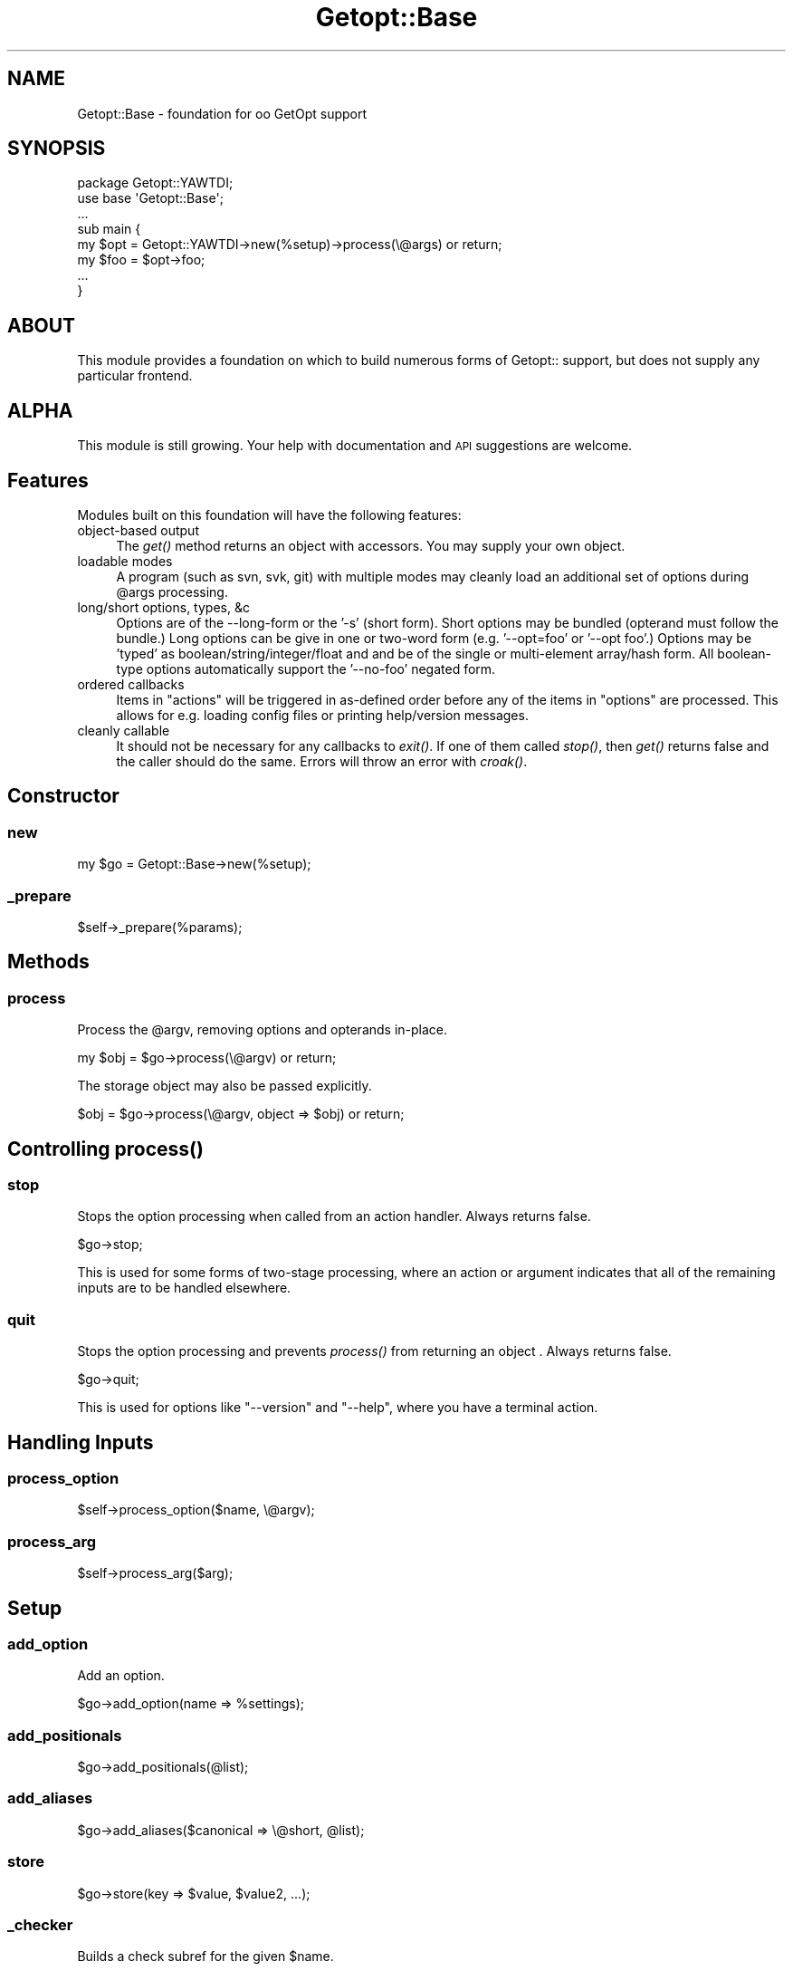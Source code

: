 .\" Automatically generated by Pod::Man 2.23 (Pod::Simple 3.14)
.\"
.\" Standard preamble:
.\" ========================================================================
.de Sp \" Vertical space (when we can't use .PP)
.if t .sp .5v
.if n .sp
..
.de Vb \" Begin verbatim text
.ft CW
.nf
.ne \\$1
..
.de Ve \" End verbatim text
.ft R
.fi
..
.\" Set up some character translations and predefined strings.  \*(-- will
.\" give an unbreakable dash, \*(PI will give pi, \*(L" will give a left
.\" double quote, and \*(R" will give a right double quote.  \*(C+ will
.\" give a nicer C++.  Capital omega is used to do unbreakable dashes and
.\" therefore won't be available.  \*(C` and \*(C' expand to `' in nroff,
.\" nothing in troff, for use with C<>.
.tr \(*W-
.ds C+ C\v'-.1v'\h'-1p'\s-2+\h'-1p'+\s0\v'.1v'\h'-1p'
.ie n \{\
.    ds -- \(*W-
.    ds PI pi
.    if (\n(.H=4u)&(1m=24u) .ds -- \(*W\h'-12u'\(*W\h'-12u'-\" diablo 10 pitch
.    if (\n(.H=4u)&(1m=20u) .ds -- \(*W\h'-12u'\(*W\h'-8u'-\"  diablo 12 pitch
.    ds L" ""
.    ds R" ""
.    ds C` ""
.    ds C' ""
'br\}
.el\{\
.    ds -- \|\(em\|
.    ds PI \(*p
.    ds L" ``
.    ds R" ''
'br\}
.\"
.\" Escape single quotes in literal strings from groff's Unicode transform.
.ie \n(.g .ds Aq \(aq
.el       .ds Aq '
.\"
.\" If the F register is turned on, we'll generate index entries on stderr for
.\" titles (.TH), headers (.SH), subsections (.SS), items (.Ip), and index
.\" entries marked with X<> in POD.  Of course, you'll have to process the
.\" output yourself in some meaningful fashion.
.ie \nF \{\
.    de IX
.    tm Index:\\$1\t\\n%\t"\\$2"
..
.    nr % 0
.    rr F
.\}
.el \{\
.    de IX
..
.\}
.\"
.\" Accent mark definitions (@(#)ms.acc 1.5 88/02/08 SMI; from UCB 4.2).
.\" Fear.  Run.  Save yourself.  No user-serviceable parts.
.    \" fudge factors for nroff and troff
.if n \{\
.    ds #H 0
.    ds #V .8m
.    ds #F .3m
.    ds #[ \f1
.    ds #] \fP
.\}
.if t \{\
.    ds #H ((1u-(\\\\n(.fu%2u))*.13m)
.    ds #V .6m
.    ds #F 0
.    ds #[ \&
.    ds #] \&
.\}
.    \" simple accents for nroff and troff
.if n \{\
.    ds ' \&
.    ds ` \&
.    ds ^ \&
.    ds , \&
.    ds ~ ~
.    ds /
.\}
.if t \{\
.    ds ' \\k:\h'-(\\n(.wu*8/10-\*(#H)'\'\h"|\\n:u"
.    ds ` \\k:\h'-(\\n(.wu*8/10-\*(#H)'\`\h'|\\n:u'
.    ds ^ \\k:\h'-(\\n(.wu*10/11-\*(#H)'^\h'|\\n:u'
.    ds , \\k:\h'-(\\n(.wu*8/10)',\h'|\\n:u'
.    ds ~ \\k:\h'-(\\n(.wu-\*(#H-.1m)'~\h'|\\n:u'
.    ds / \\k:\h'-(\\n(.wu*8/10-\*(#H)'\z\(sl\h'|\\n:u'
.\}
.    \" troff and (daisy-wheel) nroff accents
.ds : \\k:\h'-(\\n(.wu*8/10-\*(#H+.1m+\*(#F)'\v'-\*(#V'\z.\h'.2m+\*(#F'.\h'|\\n:u'\v'\*(#V'
.ds 8 \h'\*(#H'\(*b\h'-\*(#H'
.ds o \\k:\h'-(\\n(.wu+\w'\(de'u-\*(#H)/2u'\v'-.3n'\*(#[\z\(de\v'.3n'\h'|\\n:u'\*(#]
.ds d- \h'\*(#H'\(pd\h'-\w'~'u'\v'-.25m'\f2\(hy\fP\v'.25m'\h'-\*(#H'
.ds D- D\\k:\h'-\w'D'u'\v'-.11m'\z\(hy\v'.11m'\h'|\\n:u'
.ds th \*(#[\v'.3m'\s+1I\s-1\v'-.3m'\h'-(\w'I'u*2/3)'\s-1o\s+1\*(#]
.ds Th \*(#[\s+2I\s-2\h'-\w'I'u*3/5'\v'-.3m'o\v'.3m'\*(#]
.ds ae a\h'-(\w'a'u*4/10)'e
.ds Ae A\h'-(\w'A'u*4/10)'E
.    \" corrections for vroff
.if v .ds ~ \\k:\h'-(\\n(.wu*9/10-\*(#H)'\s-2\u~\d\s+2\h'|\\n:u'
.if v .ds ^ \\k:\h'-(\\n(.wu*10/11-\*(#H)'\v'-.4m'^\v'.4m'\h'|\\n:u'
.    \" for low resolution devices (crt and lpr)
.if \n(.H>23 .if \n(.V>19 \
\{\
.    ds : e
.    ds 8 ss
.    ds o a
.    ds d- d\h'-1'\(ga
.    ds D- D\h'-1'\(hy
.    ds th \o'bp'
.    ds Th \o'LP'
.    ds ae ae
.    ds Ae AE
.\}
.rm #[ #] #H #V #F C
.\" ========================================================================
.\"
.IX Title "Getopt::Base 3"
.TH Getopt::Base 3 "2011-04-14" "perl v5.12.3" "User Contributed Perl Documentation"
.\" For nroff, turn off justification.  Always turn off hyphenation; it makes
.\" way too many mistakes in technical documents.
.if n .ad l
.nh
.SH "NAME"
Getopt::Base \- foundation for oo GetOpt support
.SH "SYNOPSIS"
.IX Header "SYNOPSIS"
.Vb 1
\&  package Getopt::YAWTDI;
\&
\&  use base \*(AqGetopt::Base\*(Aq;
\&  ...
\&
\&  sub main {
\&    my $opt = Getopt::YAWTDI\->new(%setup)\->process(\e@args) or return;
\&
\&    my $foo = $opt\->foo;
\&    ...
\&  }
.Ve
.SH "ABOUT"
.IX Header "ABOUT"
This module provides a foundation on which to build numerous forms of
Getopt:: support, but does not supply any particular frontend.
.SH "ALPHA"
.IX Header "ALPHA"
This module is still growing.  Your help with documentation and \s-1API\s0
suggestions are welcome.
.SH "Features"
.IX Header "Features"
Modules built on this foundation will have the following features:
.IP "object-based output" 4
.IX Item "object-based output"
The \fIget()\fR method returns an object with accessors.  You may supply your
own object.
.IP "loadable modes" 4
.IX Item "loadable modes"
A program (such as svn, svk, git) with multiple modes may cleanly load
an additional set of options during \f(CW@args\fR processing.
.IP "long/short options, types, &c" 4
.IX Item "long/short options, types, &c"
Options are of the \-\-long\-form or the '\-s' (short form).  Short options
may be bundled (opterand must follow the bundle.)  Long options can be
give in one or two-word form (e.g. '\-\-opt=foo' or '\-\-opt foo'.)  Options
may be 'typed' as boolean/string/integer/float and and be of the single
or multi-element array/hash form.  All boolean-type options
automatically support the '\-\-no\-foo' negated form.
.IP "ordered callbacks" 4
.IX Item "ordered callbacks"
Items in \f(CW\*(C`actions\*(C'\fR will be triggered in as-defined order before any of
the items in \f(CW\*(C`options\*(C'\fR are processed.  This allows for e.g. loading
config files or printing help/version messages.
.IP "cleanly callable" 4
.IX Item "cleanly callable"
It should not be necessary for any callbacks to \fIexit()\fR.  If one of them
called \fIstop()\fR, then \fIget()\fR returns false and the caller should do the
same.  Errors will throw an error with \fIcroak()\fR.
.SH "Constructor"
.IX Header "Constructor"
.SS "new"
.IX Subsection "new"
.Vb 1
\&  my $go = Getopt::Base\->new(%setup);
.Ve
.SS "_prepare"
.IX Subsection "_prepare"
.Vb 1
\&  $self\->_prepare(%params);
.Ve
.SH "Methods"
.IX Header "Methods"
.SS "process"
.IX Subsection "process"
Process the \f(CW@argv\fR, removing options and opterands in-place.
.PP
.Vb 1
\&  my $obj = $go\->process(\e@argv) or return;
.Ve
.PP
The storage object may also be passed explicitly.
.PP
.Vb 1
\&  $obj = $go\->process(\e@argv, object => $obj) or return;
.Ve
.SH "Controlling \fIprocess()\fP"
.IX Header "Controlling process()"
.SS "stop"
.IX Subsection "stop"
Stops the option processing when called from an action handler.  Always
returns false.
.PP
.Vb 1
\&  $go\->stop;
.Ve
.PP
This is used for some forms of two-stage processing, where an action or
argument indicates that all of the remaining inputs are to be handled
elsewhere.
.SS "quit"
.IX Subsection "quit"
Stops the option processing and prevents \fIprocess()\fR from returning an object .  Always returns false.
.PP
.Vb 1
\&  $go\->quit;
.Ve
.PP
This is used for options like \f(CW\*(C`\-\-version\*(C'\fR and \f(CW\*(C`\-\-help\*(C'\fR, where you have
a terminal action.
.SH "Handling Inputs"
.IX Header "Handling Inputs"
.SS "process_option"
.IX Subsection "process_option"
.Vb 1
\&  $self\->process_option($name, \e@argv);
.Ve
.SS "process_arg"
.IX Subsection "process_arg"
.Vb 1
\&  $self\->process_arg($arg);
.Ve
.SH "Setup"
.IX Header "Setup"
.SS "add_option"
.IX Subsection "add_option"
Add an option.
.PP
.Vb 1
\&  $go\->add_option(name => %settings);
.Ve
.SS "add_positionals"
.IX Subsection "add_positionals"
.Vb 1
\&  $go\->add_positionals(@list);
.Ve
.SS "add_aliases"
.IX Subsection "add_aliases"
.Vb 1
\&  $go\->add_aliases($canonical => \e@short, @list);
.Ve
.SS "store"
.IX Subsection "store"
.Vb 1
\&  $go\->store(key => $value, $value2, ...);
.Ve
.SS "_checker"
.IX Subsection "_checker"
Builds a check subref for the given \f(CW$name\fR.
.PP
.Vb 1
\&  my $subref = $self\->_checker($name);
.Ve
.SS "set_values"
.IX Subsection "set_values"
.Vb 1
\&  $go\->set_values(%hash);
.Ve
.SS "object"
.IX Subsection "object"
Default/current result-storage object.  Subclasses may wish to
override this.
.PP
.Vb 1
\&  my $obj = $go\->object;
.Ve
.SS "make_object"
.IX Subsection "make_object"
Constructs an empty (with defaults) data object from the set options.
.PP
.Vb 1
\&  my $obj = $self\->make_object;
.Ve
.SS "_find_option"
.IX Subsection "_find_option"
Fetches the option data for the canonical match (de-aliased) of \f(CW$opt\fR.
.PP
.Vb 1
\&  my $d = $self\->_find_option($opt);
.Ve
.SS "_unbundle"
.IX Subsection "_unbundle"
.Vb 1
\&  my @d = $self\->_unbundle($blah);
.Ve
.SH "Accessor Class"
.IX Header "Accessor Class"
This is the default object for holding results.  It will contain
accessors for all of the defined options.
.SS "new"
.IX Subsection "new"
.Vb 1
\&  my $o = Getopt::Base::Accessors\->new($opt_data);
.Ve
.SH "AUTHOR"
.IX Header "AUTHOR"
Eric Wilhelm @ <ewilhelm at cpan dot org>
.PP
http://scratchcomputing.com/
.SH "BUGS"
.IX Header "BUGS"
If you found this module on \s-1CPAN\s0, please report any bugs or feature
requests through the web interface at <http://rt.cpan.org>.  I will be
notified, and then you'll automatically be notified of progress on your
bug as I make changes.
.PP
If you pulled this development version from my /svn/, please contact me
directly.
.SH "COPYRIGHT"
.IX Header "COPYRIGHT"
Copyright (C) 2009 Eric L. Wilhelm, All Rights Reserved.
.SH "NO WARRANTY"
.IX Header "NO WARRANTY"
Absolutely, positively \s-1NO\s0 \s-1WARRANTY\s0, neither express or implied, is
offered with this software.  You use this software at your own risk.  In
case of loss, no person or entity owes you anything whatsoever.  You
have been warned.
.SH "LICENSE"
.IX Header "LICENSE"
This program is free software; you can redistribute it and/or modify it
under the same terms as Perl itself.
